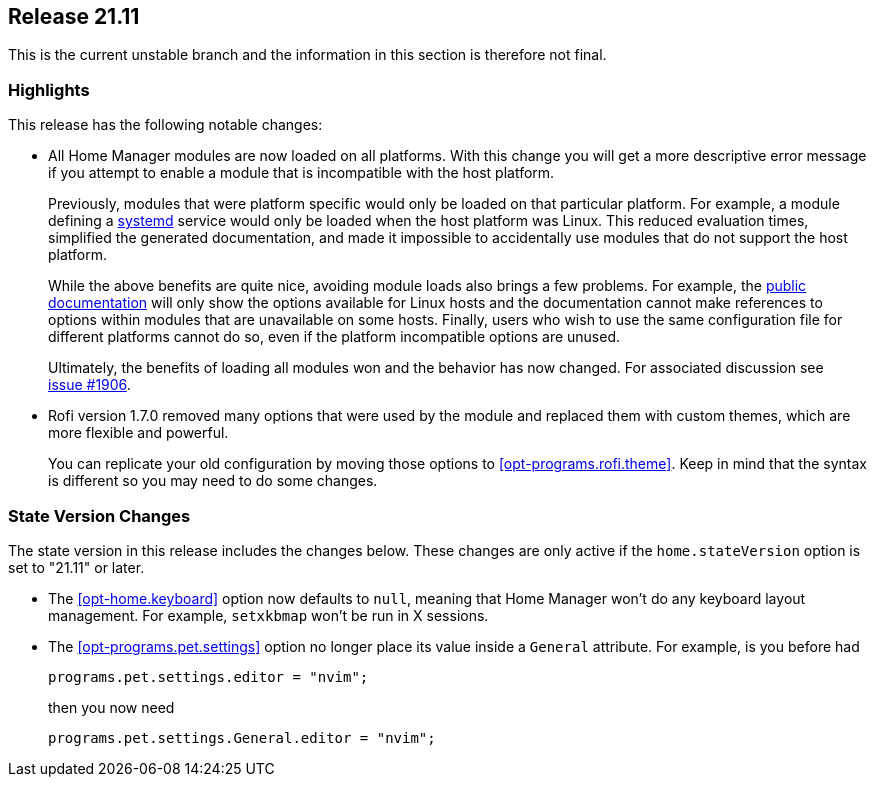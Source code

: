 [[sec-release-21.11]]
== Release 21.11

This is the current unstable branch and the information in this
section is therefore not final.

[[sec-release-21.11-highlights]]
=== Highlights

This release has the following notable changes:

* All Home Manager modules are now loaded on all platforms. With this
change you will get a more descriptive error message if you attempt to
enable a module that is incompatible with the host platform.
+
Previously, modules that were platform specific would only be loaded
on that particular platform. For example, a module defining a
https://systemd.io/[systemd] service would only be loaded when the
host platform was Linux. This reduced evaluation times, simplified the
generated documentation, and made it impossible to accidentally use
modules that do not support the host platform.
+
While the above benefits are quite nice, avoiding module loads also
brings a few problems. For example, the
https://nix-community.github.io/home-manager/[public documentation]
will only show the options available for Linux hosts and the
documentation cannot make references to options within modules that
are unavailable on some hosts. Finally, users who wish to use the same
configuration file for different platforms cannot do so, even if the
platform incompatible options are unused.
+
Ultimately, the benefits of loading all modules won and the behavior
has now changed. For associated discussion see
https://github.com/nix-community/home-manager/issues/1906[issue #1906].

* Rofi version 1.7.0 removed many options that were used by the module and replaced them with custom themes, which are more flexible and powerful.
+
You can replicate your old configuration by moving those options to <<opt-programs.rofi.theme>>. Keep in mind that the syntax is different so you may need to do some changes.

[[sec-release-21.11-state-version-changes]]
=== State Version Changes

The state version in this release includes the changes below. These
changes are only active if the `home.stateVersion` option is set to
"21.11" or later.

* The <<opt-home.keyboard>> option now defaults to `null`, meaning that Home Manager won't do any keyboard layout management. For example, `setxkbmap` won't be run in X sessions.

* The <<opt-programs.pet.settings>> option no longer place its value inside a `General` attribute.
For example, is you before had
+
[source,nix]
programs.pet.settings.editor = "nvim";
+
then you now need
+
[source,nix]
programs.pet.settings.General.editor = "nvim";
